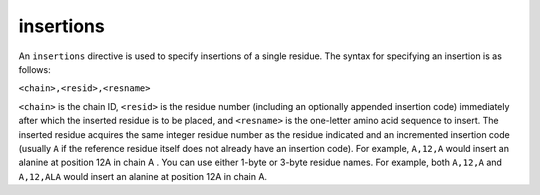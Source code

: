 .. _subs_runtasks_psfgen_mods_insertions:

insertions
----------
..
        # C,R,SSS
        # C: chain ID
        # R: resid+insertioncode
        # SSS: one-letter amino acid sequence to insert

An ``insertions`` directive is used to specify insertions of a single residue.  The syntax for specifying an insertion is as follows:

``<chain>,<resid>,<resname>``

``<chain>`` is the chain ID, ``<resid>`` is the residue number (including an optionally appended insertion code) immediately after which the inserted residue is to be placed, and ``<resname>`` is the one-letter amino acid sequence to insert.  The inserted residue acquires the same integer residue number as the residue indicated and an incremented insertion code (usually ``A`` if the reference residue itself does not already have an insertion code). For example, ``A,12,A`` would insert an alanine at position 12A in chain A .  You can use either 1-byte or 3-byte residue names.  For example, both ``A,12,A`` and ``A,12,ALA`` would insert an alanine at position 12A in chain A.

